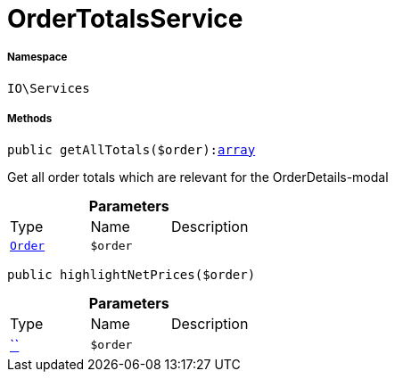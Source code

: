 :table-caption!:
:example-caption!:
:source-highlighter: prettify
:sectids!:
[[io__ordertotalsservice]]
= OrderTotalsService





===== Namespace

`IO\Services`






===== Methods

[source%nowrap, php, subs=+macros]
[#getalltotals]
----

public getAllTotals($order):link:http://php.net/array[array^]

----





Get all order totals which are relevant for the OrderDetails-modal

.*Parameters*
|===
|Type |Name |Description
|xref:stable7@interface::Order.adoc#order_models_order[`Order`]
a|`$order`
|
|===


[source%nowrap, php, subs=+macros]
[#highlightnetprices]
----

public highlightNetPrices($order)

----







.*Parameters*
|===
|Type |Name |Description
|         xref:5.0.0@plugin-::.adoc#[``]
a|`$order`
|
|===


